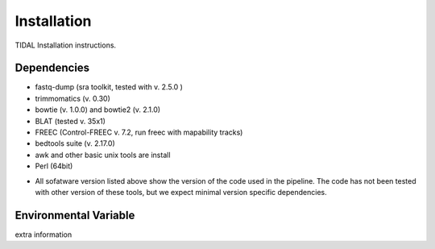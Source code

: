 Installation
============

TIDAL Installation instructions.


Dependencies
------------
- fastq-dump (sra toolkit, tested with  v. 2.5.0 )
- trimmomatics (v. 0.30)
- bowtie (v. 1.0.0) and bowtie2 (v. 2.1.0)
- BLAT (tested v. 35x1)
- FREEC (Control-FREEC v. 7.2, run freec with mapability tracks)
- bedtools suite (v. 2.17.0)
- awk and other basic unix tools are install
- Perl (64bit)

* All sofatware version listed above show the version of the code used in the pipeline. The code has not been tested with other version of these tools, but we expect minimal version specific dependencies.


Environmental Variable
----------------------
extra information